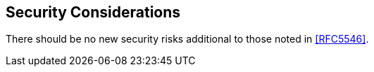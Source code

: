 
[[security]]
== Security Considerations

There should be no new security risks
additional to those noted in <<RFC5546>>.
